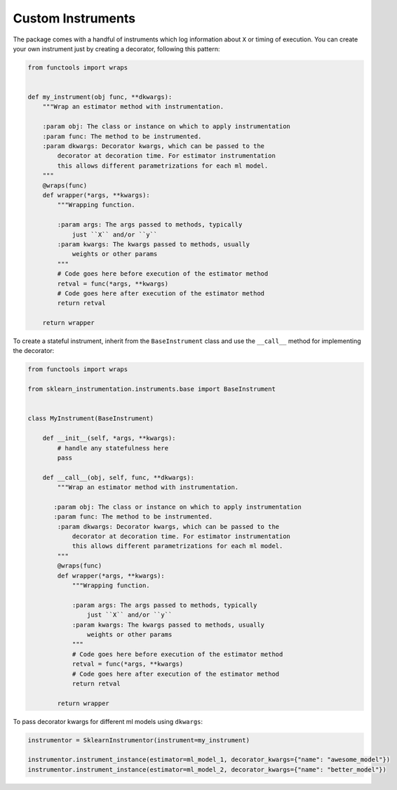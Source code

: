 Custom Instruments
==================

The package comes with a handful of instruments which log information about ``X`` or timing of execution. You can create your own instrument just by creating a decorator, following this pattern:

.. code-block:: python

    from functools import wraps


    def my_instrument(obj func, **dkwargs):
        """Wrap an estimator method with instrumentation.

        :param obj: The class or instance on which to apply instrumentation
        :param func: The method to be instrumented.
        :param dkwargs: Decorator kwargs, which can be passed to the
            decorator at decoration time. For estimator instrumentation
            this allows different parametrizations for each ml model.
        """
        @wraps(func)
        def wrapper(*args, **kwargs):
            """Wrapping function.

            :param args: The args passed to methods, typically
                just ``X`` and/or ``y``
            :param kwargs: The kwargs passed to methods, usually
                weights or other params
            """
            # Code goes here before execution of the estimator method
            retval = func(*args, **kwargs)
            # Code goes here after execution of the estimator method
            return retval

        return wrapper


To create a stateful instrument, inherit from the ``BaseInstrument`` class and use the ``__call__`` method for implementing the decorator:

.. code-block:: python

    from functools import wraps

    from sklearn_instrumentation.instruments.base import BaseInstrument


    class MyInstrument(BaseInstrument)

        def __init__(self, *args, **kwargs):
            # handle any statefulness here
            pass

        def __call__(obj, self, func, **dkwargs):
            """Wrap an estimator method with instrumentation.

           :param obj: The class or instance on which to apply instrumentation
           :param func: The method to be instrumented.
            :param dkwargs: Decorator kwargs, which can be passed to the
                decorator at decoration time. For estimator instrumentation
                this allows different parametrizations for each ml model.
            """
            @wraps(func)
            def wrapper(*args, **kwargs):
                """Wrapping function.

                :param args: The args passed to methods, typically
                    just ``X`` and/or ``y``
                :param kwargs: The kwargs passed to methods, usually
                    weights or other params
                """
                # Code goes here before execution of the estimator method
                retval = func(*args, **kwargs)
                # Code goes here after execution of the estimator method
                return retval

            return wrapper


To pass decorator kwargs for different ml models using ``dkwargs``:

.. code-block:: python

    instrumentor = SklearnInstrumentor(instrument=my_instrument)

    instrumentor.instrument_instance(estimator=ml_model_1, decorator_kwargs={"name": "awesome_model"})
    instrumentor.instrument_instance(estimator=ml_model_2, decorator_kwargs={"name": "better_model"})


